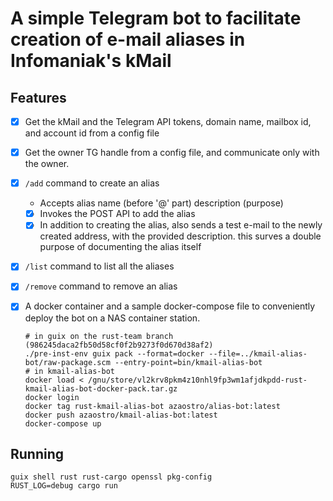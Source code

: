 * A simple Telegram bot to facilitate creation of e-mail aliases in Infomaniak's kMail

** Features
- [X] Get the kMail and the Telegram API tokens, domain name, mailbox id, and account id from a config file
- [X] Get the owner TG handle from a config file, and communicate only with the owner.
- [X] ~/add~ command to create an alias
  - Accepts alias name (before '@' part) description (purpose)
  - [X] Invokes the POST API to add the alias
  - [X] In addition to creating the alias, also sends a test e-mail to the newly
    created address, with the provided description. this surves a double purpose
    of documenting the alias itself
- [X] ~/list~ command to list all the aliases
- [X] ~/remove~ command to remove an alias
- [X] A docker container and a sample docker-compose file to conveniently deploy
  the bot on a NAS container station.
  #+begin_src
  # in guix on the rust-team branch (986245daca2fb50d58cf0f2b9273f0d670d38af2)
  ./pre-inst-env guix pack --format=docker --file=../kmail-alias-bot/raw-package.scm --entry-point=bin/kmail-alias-bot
  # in kmail-alias-bot
  docker load < /gnu/store/vl2krv8pkm4z10nhl9fp3wm1afjdkpdd-rust-kmail-alias-bot-docker-pack.tar.gz
  docker login
  docker tag rust-kmail-alias-bot azaostro/alias-bot:latest
  docker push azaostro/kmail-alias-bot:latest
  docker-compose up
  #+end_src

** Running
#+begin_src
guix shell rust rust-cargo openssl pkg-config
RUST_LOG=debug cargo run
#+end_src
